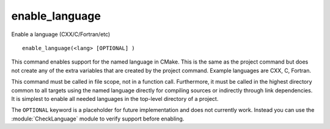 enable_language
---------------

Enable a language (CXX/C/Fortran/etc)

::

  enable_language(<lang> [OPTIONAL] )

This command enables support for the named language in CMake.  This is
the same as the project command but does not create any of the extra
variables that are created by the project command.  Example languages
are CXX, C, Fortran.

This command must be called in file scope, not in a function call.
Furthermore, it must be called in the highest directory common to all
targets using the named language directly for compiling sources or
indirectly through link dependencies.  It is simplest to enable all
needed languages in the top-level directory of a project.

The ``OPTIONAL`` keyword is a placeholder for future implementation and
does not currently work. Instead you can use the :module:`CheckLanguage`
module to verify support before enabling.
